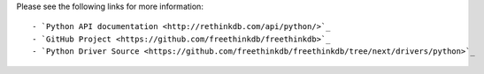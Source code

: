 Please see the following links for more information::

- `Python API documentation <http://rethinkdb.com/api/python/>`_
- `GitHub Project <https://github.com/freethinkdb/freethinkdb>`_
- `Python Driver Source <https://github.com/freethinkdb/freethinkdb/tree/next/drivers/python>`_



